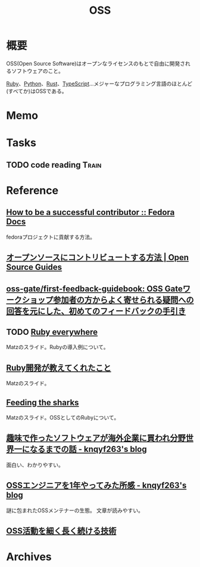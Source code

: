 :PROPERTIES:
:ID:       bb71747d-8599-4aee-b747-13cb44c05773
:END:
#+title: OSS
* 概要
OSS(Open Source Software)はオープンなライセンスのもとで自由に開発されるソフトウェアのこと。

[[id:cfd092c4-1bb2-43d3-88b1-9f647809e546][Ruby]]、[[id:a6c9c9ad-d9b1-4e13-8992-75d8590e464c][Python]]、[[id:ddc21510-6693-4c1e-9070-db0dd2a8160b][Rust]]、[[id:ad1527ee-63b3-4a9b-a553-10899f57c234][TypeScript]]…メジャーなプログラミング言語のほとんど(すべてか)はOSSである。
* Memo
* Tasks
** TODO code reading                                                  :Train:
:LOGBOOK:
CLOCK: [2022-04-23 Sat 23:06]--[2022-04-23 Sat 23:31] =>  0:25
CLOCK: [2022-04-23 Sat 21:53]--[2022-04-23 Sat 22:18] =>  0:25
CLOCK: [2022-04-23 Sat 21:23]--[2022-04-23 Sat 21:48] =>  0:25
CLOCK: [2022-04-23 Sat 12:55]--[2022-04-23 Sat 13:20] =>  0:25
:END:
* Reference
** [[https://docs.fedoraproject.org/en-US/commops/contribute/successful-contributor/][How to be a successful contributor :: Fedora Docs]]
fedoraプロジェクトに貢献する方法。
** [[https://opensource.guide/ja/how-to-contribute/][オープンソースにコントリビュートする方法 | Open Source Guides]]
** [[https://github.com/oss-gate/first-feedback-guidebook][oss-gate/first-feedback-guidebook: OSS Gateワークショップ参加者の方からよく寄せられる疑問への回答を元にした、初めてのフィードバックの手引き]]
** TODO [[https://www.slideshare.net/yukihiro_matz/ruby-everywhere/60-Fulltime_core_committer_aka_Patch][Ruby everywhere]]
Matzのスライド。Rubyの導入例について。
** [[https://www.slideshare.net/yukihiro_matz/ruby-9183142][Ruby開発が教えてくれたこと]]
Matzのスライド。
** [[https://www.slideshare.net/yukihiro_matz/feeding-the-sharks?next_slideshow=1][Feeding the sharks]]
Matzのスライド。OSSとしてのRubyについて。
** [[https://knqyf263.hatenablog.com/entry/2021/07/29/143500][趣味で作ったソフトウェアが海外企業に買われ分野世界一になるまでの話 - knqyf263's blog]]
面白い、わかりやすい。
** [[https://knqyf263.hatenablog.com/entry/2020/08/28/074749][OSSエンジニアを1年やってみた所感 - knqyf263's blog]]
謎に包まれたOSSメンテナーの生態。
文章が読みやすい。
** [[https://junkyard.song.mu/slides/jtf2021w/#0][OSS活動を細く長く続ける技術]]
* Archives
